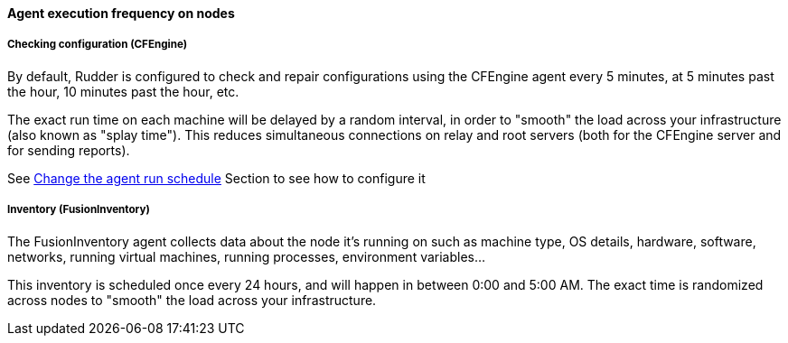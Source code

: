 ==== Agent execution frequency on nodes

===== Checking configuration (CFEngine)

By default, Rudder is configured to check and repair configurations using the CFEngine
agent every 5 minutes, at 5 minutes past the hour, 10 minutes past the hour,
etc.

The exact run time on each machine will be delayed by a random interval, in
order to "smooth" the load across your infrastructure (also known as "splay
time"). This reduces simultaneous connections on relay and root servers (both
for the CFEngine server and for sending reports).

See xref:41_advanced_node_management/10_node_management.adoc#_change_the_agent_run_schedule[Change the agent run schedule] Section to see how to configure it 


===== Inventory (FusionInventory)

The FusionInventory agent collects data about the node it's running on such as
machine type, OS details, hardware, software, networks, running virtual
machines, running processes, environment variables...

This inventory is scheduled once every 24 hours, and will happen in between
0:00 and 5:00 AM. The exact time is randomized across nodes to "smooth" the
load across your infrastructure.

